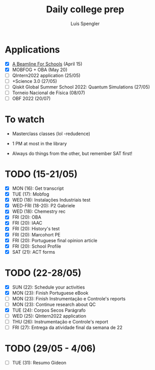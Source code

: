 #+REVEAL_ROOT: https://cdn.jsdelivr.net/npm/reveal.js
#+REVEAL_REVEAL_JS_VERSION: 4
#+REVEAL_TRANS: linear
#+REVEAL_THEME: moon
#+OPTIONS: timestamp:nil toc:nil num:nil
#+Title: Daily college prep
#+Author: Luís Spengler

* Applications
- [X] [[https://beamlineforschools.cern/][A Beamline For Schools]] (April 15)
- [X] MOBFOG + OBA (May 20)
- [ ] QIntern2022 application (25/05)
- [ ] +Science 3.0 (27/05)
- [ ] Qiskit Global Summer School 2022: Quantum Simulations (27/05)
- [ ] Torneio Nacional de Física (08/07)
- [ ] OBF 2022 (20/07)

* To watch
+ Masterclass classes (lol -redudence)

+ 1 PM at most in the library
+ Always do things from the other, but remember SAT first!

* TODO (15-21/05)
+ [X] MON (16): Get transcript
+ [X] TUE (17): Mobfog
+ [X] WED (18): Instalações Industriais test
+ [X] WED-FRI (18-20): P2 Gabriele
+ [X] WED (18): Chemestry rec
+ [X] FRI (20): OBA
+ [X] FRI (20): IAAC
+ [X] FRI (20): History's test
+ [X] FRI (20): Marcohort PE
+ [X] FRI (20): Portuguese final opinion article
+ [X] FRI (20): School Profile
+ [X] SAT (21): ACT forms

* TODO (22-28/05)
+ [X] SUN (22): Schedule your activities
+ [X] MON (23): Finish Portuguese eBook
+ [ ] MON (23): Finish Instrumentação e Controle's reports
+ [ ] MON (23): Continue research about QC
+ [X] TUE (24): Corpos Secos Parágrafo
+ [ ] WED (25): QIntern2022 application
+ [ ] THU (26): Instrumentação e Controle's report
+ [ ] FRI (27): Entrega da atividade final da semana de 22

* TODO (29/05 - 4/06)
+ [ ] TUE (31): Resumo Gideon
